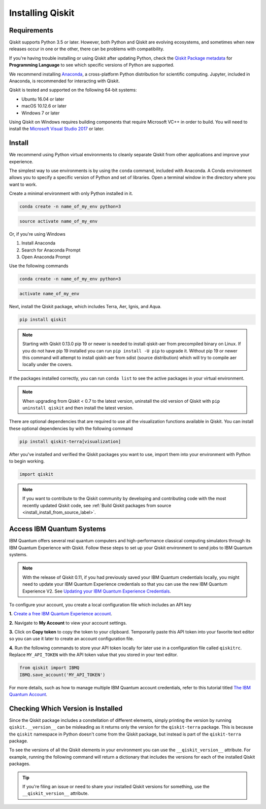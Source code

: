 Installing Qiskit
=================

Requirements
------------

Qiskit supports Python 3.5 or later. However, both Python and Qiskit are
evolving ecosystems, and sometimes when new releases occur in one or the other,
there can be problems with compatibility.

If you're having trouble installing or using Qiskit after updating Python, check
the `Qiskit Package metadata <https://pypi.org/project/qiskit/>`__ for
**Programming Language** to see which specific versions of Python are supported.

We recommend installing `Anaconda <https://www.anaconda.com/download/>`__, a
cross-platform Python distribution for scientific computing. Jupyter,
included in Anaconda, is recommended for interacting with Qiskit.

Qiskit is tested and supported on the following 64-bit systems:

*	Ubuntu 16.04 or later
*	macOS 10.12.6 or later
*	Windows 7 or later

Using Qiskit on Windows requires building components that require Microsoft VC++ in order to build. You will need to install the `Microsoft Visual Studio 2017 <https://visualstudio.microsoft.com/downloads/>`__ or later.

Install
-------

We recommend using Python virtual environments to cleanly separate Qiskit from
other applications and improve your experience.

The simplest way to use environments is by using the ``conda`` command,
included with Anaconda. A Conda environment allows you to specify a specific
version of Python and set of libraries. Open a terminal window in the directory
where you want to work.

Create a minimal environment with only Python installed in it.

.. code:: sh

  conda create -n name_of_my_env python=3


.. code:: sh

  source activate name_of_my_env

Or, if you're using Windows

1. Install Anaconda
2. Search for Anaconda Prompt
3. Open Anaconda Prompt

Use the following commands

.. code:: sh

  conda create -n name_of_my_env python=3

.. code:: sh

  activate name_of_my_env

Next, install the Qiskit package, which includes Terra, Aer, Ignis, and Aqua.

.. code:: sh

  pip install qiskit

.. note::

  Starting with Qiskit 0.13.0 pip 19 or newer is needed to install qiskit-aer
  from precompiled binary on Linux. If you do not have pip 19 installed you can
  run ``pip install -U pip`` to upgrade it. Without pip 19 or newer this
  command will attempt to install qiskit-aer from sdist (source distribution)
  which will try to compile aer locally under the covers.

If the packages installed correctly, you can run ``conda list`` to see the active
packages in your virtual environment.

.. note::

  When upgrading from Qiskit < 0.7 to the latest version, uninstall the old
  version of Qiskit with ``pip uninstall qiskit`` and then install the latest version.

There are optional dependencies that are required to use all the visualization
functions available in Qiskit. You can install these optional
dependencies by with the following command

.. code:: sh

  pip install qiskit-terra[visualization]

After you've installed and verified the Qiskit packages you want to use, import
them into your environment with Python to begin working.

.. code:: python

  import qiskit

.. _install_access_ibm_q_devices_label:

.. note::
  If you want to contribute to the Qiskit community by developing and contributing code
  with the most recently updated Qiskit code, see :ref:`Build Qiskit packages from source <install_install_from_source_label>`.


Access IBM Quantum Systems
--------------------------

IBM Quantum offers several real quantum computers and high-performance classical
computing simulators through its IBM Quantum Experience with Qiskit. Follow
these steps to set up your Qiskit environment to send jobs to IBM Quantum systems.

.. note::

  With the release of Qiskit 0.11, if you had previously saved your IBM Quantum credentials
  locally, you might need to update your IBM Quantum Experience credentials so that you can
  use the new IBM Quantum Experience V2. See `Updating your IBM Quantum Experience Credentials
  <https://github.com/Qiskit/qiskit-ibmq-provider/#updating-your-ibm-q-experience-credentials>`__.

To configure your account, you create a local configuration file which includes an API key

**1.** `Create a free IBM Quantum Experience account <https://quantum-computing.ibm.com/login>`__.

**2.**  Navigate to **My Account** to view your account settings.

.. image:: /images/figures/install_0.png
   :alt: Image of where to find the section 'My accounts'.

**3.** Click on **Copy token** to copy the token to your clipboard.
Temporarily paste this API token into your favorite text editor so you can use it later to create
an account configuration file.

.. image:: /images/figures/install_1.png
   :alt: Image of where to get an API token.

**4.** Run the following commands to store your API token locally for later use in a
configuration file called ``qiskitrc``. Replace ``MY_API_TOKEN`` with the API token value that you
stored in your text editor.

.. code:: python

  from qiskit import IBMQ
  IBMQ.save_account('MY_API_TOKEN')


For more details, such as how to manage multiple IBM Quantum account credentials,
refer to this tutorial titled `The IBM Quantum Account
<https://github.com/Qiskit/qiskit-tutorials/blob/master/qiskit/fundamentals/3_the_ibmq_account.ipynb>`__.


Checking Which Version is Installed
-----------------------------------

Since the Qiskit package includes a constellation of different elements,
simply printing the version by running ``qiskit.__version__`` can be misleading as it
returns only the version for the ``qiskit-terra`` package. This is because
the ``qiskit`` namespace in Python doesn't come from the Qiskit package, but
instead is part of the ``qiskit-terra`` package.

.. jupyter-execute::

   import qiskit
   qiskit.__version__


To see the versions of all the Qiskit elements in your environment you can use
the ``__qiskit_version__`` attribute.
For example, running the following command will return a dictionary
that includes the versions for each of the installed Qiskit packages.

.. jupyter-execute::

   qiskit.__qiskit_version__


.. tip::
   If you're filing an issue or need to share your installed Qiskit versions for
   something, use the ``__qiskit_version__`` attribute.
